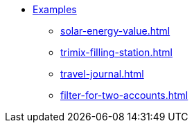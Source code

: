 * xref:index.adoc[Examples]
** xref:solar-energy-value.adoc[]
** xref:trimix-filling-station.adoc[]
** xref:travel-journal.adoc[]
** xref:filter-for-two-accounts.adoc[]
